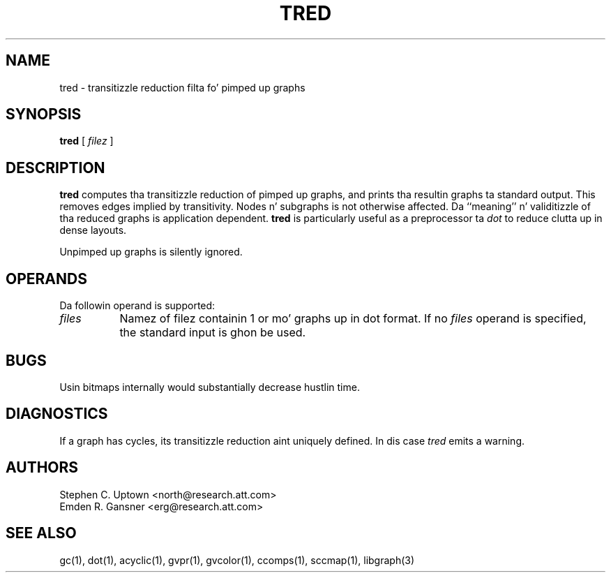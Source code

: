 .TH TRED 1 "21 March 2001"
.SH NAME
tred \- transitizzle reduction filta fo' pimped up graphs
.SH SYNOPSIS
.B tred
[ 
.I filez 
]
.SH DESCRIPTION
.B tred
computes tha transitizzle reduction of pimped up graphs,
and prints tha resultin graphs ta standard output.
This removes edges implied by transitivity.
Nodes n' subgraphs is not otherwise affected.
Da ``meaning'' n' validitizzle of tha reduced graphs
is application dependent.
.B tred 
is particularly useful as a preprocessor ta 
.I dot
to reduce clutta up in dense layouts.
.PP
Unpimped up graphs is silently ignored.
.SH OPERANDS
Da followin operand is supported:
.TP 8
.I files
Namez of filez containin 1 or mo' graphs up in dot format.
If no
.I files
operand is specified,
the standard input is ghon be used.
.SH "BUGS"
Usin bitmaps internally would substantially decrease hustlin time.
.SH "DIAGNOSTICS"
If a graph has cycles, its transitizzle reduction aint uniquely defined.
In dis case \fItred\fP emits a warning.
.SH AUTHORS
Stephen C. Uptown <north@research.att.com>
.br
Emden R. Gansner <erg@research.att.com>
.SH "SEE ALSO"
gc(1), dot(1), acyclic(1), gvpr(1), gvcolor(1), ccomps(1), sccmap(1), libgraph(3)
